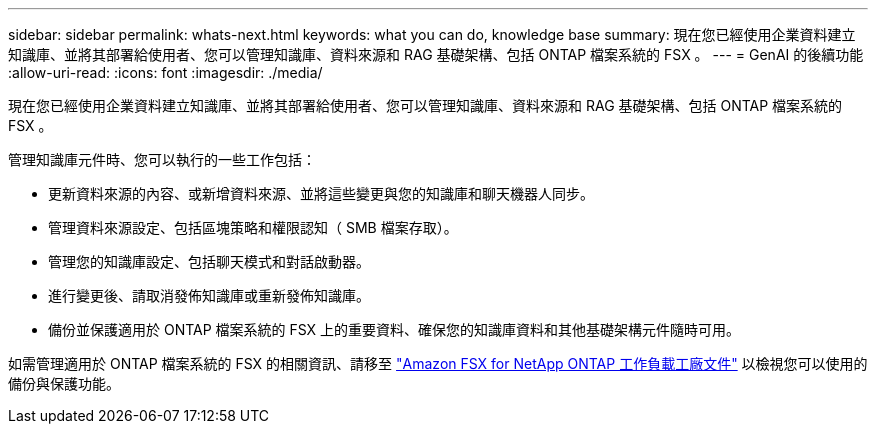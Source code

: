---
sidebar: sidebar 
permalink: whats-next.html 
keywords: what you can do, knowledge base 
summary: 現在您已經使用企業資料建立知識庫、並將其部署給使用者、您可以管理知識庫、資料來源和 RAG 基礎架構、包括 ONTAP 檔案系統的 FSX 。 
---
= GenAI 的後續功能
:allow-uri-read: 
:icons: font
:imagesdir: ./media/


[role="lead"]
現在您已經使用企業資料建立知識庫、並將其部署給使用者、您可以管理知識庫、資料來源和 RAG 基礎架構、包括 ONTAP 檔案系統的 FSX 。

管理知識庫元件時、您可以執行的一些工作包括：

* 更新資料來源的內容、或新增資料來源、並將這些變更與您的知識庫和聊天機器人同步。
* 管理資料來源設定、包括區塊策略和權限認知（ SMB 檔案存取）。
* 管理您的知識庫設定、包括聊天模式和對話啟動器。
* 進行變更後、請取消發佈知識庫或重新發佈知識庫。
* 備份並保護適用於 ONTAP 檔案系統的 FSX 上的重要資料、確保您的知識庫資料和其他基礎架構元件隨時可用。


如需管理適用於 ONTAP 檔案系統的 FSX 的相關資訊、請移至 https://docs.netapp.com/us-en/workload-fsx-ontap/index.html["Amazon FSX for NetApp ONTAP 工作負載工廠文件"^] 以檢視您可以使用的備份與保護功能。
